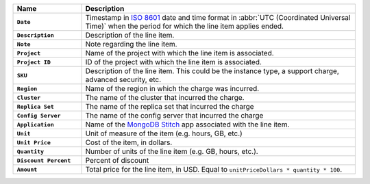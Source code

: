 .. list-table::
   :header-rows: 1
   :stub-columns: 1
   :widths: 20 80

   * - Name
     - Description

   * - ``Date``
     - Timestamp in `ISO 8601
       <https://en.wikipedia.org/wiki/ISO_8601?oldid=793821205>`_ date and
       time format in :abbr:`UTC (Coordinated Universal Time)` when the
       period for which the line item applies ended.

   * - ``Description``
     - Description of the line item.

   * - ``Note``
     - Note regarding the line item.

   * - ``Project``
     - Name of the project with which the line item is associated.

   * - ``Project ID``
     - ID of the project with which the line item is associated.

   * - ``SKU``

     - Description of the line item. This could be the instance type, a
       support charge, advanced security, etc.

   * - ``Region``
     - Name of the region in which the charge was incurred.

   * - ``Cluster``
     - The name of the cluster that incurred the charge.

   * - ``Replica Set``
     - The name of the replica set that incurred the charge

   * - ``Config Server``
     - The name of the config server that incurred the charge

   * - ``Application``

     - Name of the `MongoDB Stitch <https://docs.mongodb.com/stitch/>`_ app
       associated with the line item.

   * - ``Unit``
     - Unit of measure of the item (e.g. hours, GB, etc.)

   * - ``Unit Price``
     - Cost of the item, in dollars.

   * - ``Quantity``
     - Number of units of the line item (e.g. GB, hours, etc.).

   * - ``Discount Percent``
     - Percent of discount

   * - ``Amount``

     - Total price for the line item, in USD. Equal to
       ``unitPriceDollars * quantity * 100``.

